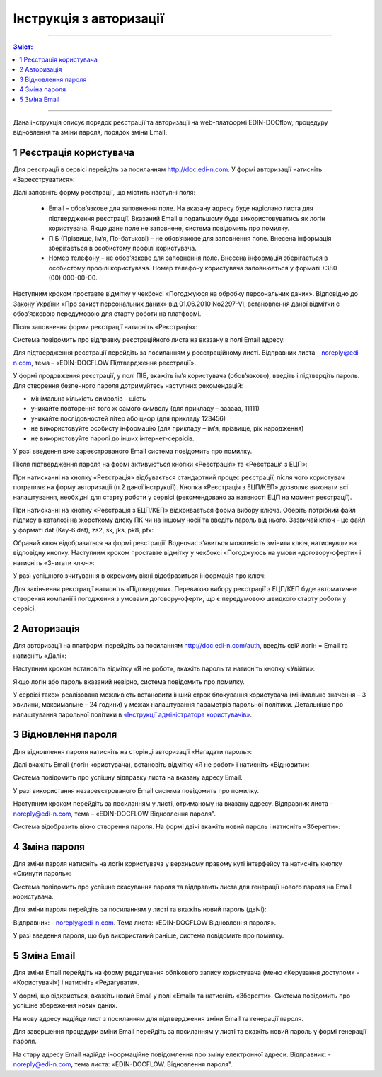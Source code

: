 Інструкція з авторизації
##############################################

---------

.. contents:: Зміст:
   :depth: 2

---------

Дана інструкція описує порядок реєстрації та авторизації на web-платформі EDIN-DOCflow, процедуру відновлення та зміни пароля, порядок зміни Email.  

1 Реєстрація користувача
-------------------------
Для реєстрації в сервісі перейдіть за посиланням http://doc.edi-n.com. У формі авторизації натисніть «Зареєструватися»:

.. image:: pics_instruktsia-avtorizatsia/instruktsia_avtorizatsia_1.png
   :align: center

Далі заповніть форму реєстрації, що містить наступні поля: 

 - Email – обов’язкове для заповнення поле. На вказану адресу буде надіслано листа для підтвердження реєстрації. Вказаний Email в подальшому буде використовуватись як логін користувача. Якщо дане поле не заповнене, система повідомить про помилку. 

 - ПІБ (Прізвище, Ім’я, По-батькові) – не обов’язкове для заповнення поле. Внесена інформація зберігається в особистому профілі користувача. 

 - Номер телефону – не обов’язкове для заповнення поле. Внесена інформація зберігається в особистому профілі користувача. Номер телефону користувача заповнюється у форматі +380 (00) 000-00-00.

Наступним кроком проставте відмітку у чекбоксі «Погоджуюся на обробку персональних даних». Відповідно до Закону України «Про захист персональних даних» від 01.06.2010 No2297-VI, встановлення даної відмітки є обов’язковою передумовою для старту роботи на платформі.  

Після заповнення форми реєстрації натисніть «Реєстрація»:

.. image:: pics_instruktsia-avtorizatsia/instruktsia_avtorizatsia_17.png
   :align: center

Система повідомить про відправку реєстраційного листа на вказану в полі Email адресу: 

.. image:: pics_instruktsia-avtorizatsia/instruktsia_avtorizatsia_3.png
   :align: center

Для підтвердження реєстрації перейдіть за посиланням у реєстраційному листі. Відправник листа -  noreply@edi-n.com,  тема – «EDIN-DOCFLOW Підтвердження реєстрації».  

.. image:: pics_instruktsia-avtorizatsia/instruktsia_avtorizatsia_4.png
   :align: center

У формі продовження реєстрації, у полі ПІБ, вкажіть ім’я користувача (обов’язково), введіть і підтвердіть пароль. Для створення безпечного пароля дотримуйтесь наступних рекомендацій:  

- мінімальна кількість символів – шість

- уникайте повторення того ж самого символу (для прикладу – аааааа, 11111)

- уникайте послідовностей літер або цифр (для прикладу 123456) 

- не використовуйте особисту інформацію (для прикладу – ім’я, прізвище, рік народження)

- не використовуйте паролі до інших інтернет-сервісів.

.. admonition:: Зверніть увагу!
   Email  використовується платформою як  унікальний  логін  користувача (один Email можна використати лише одноразово).

У разі введення  вже зареєстрованого Email система повідомить про помилку. 

Після підтвердження пароля на формі активуються кнопки «Реєстрація» та «Реєстрація з ЕЦП»:

.. image:: pics_instruktsia-avtorizatsia/instruktsia_avtorizatsia_18.png
   :align: center
   
При натисканні на кнопку «Реєстрація» відбувається стандартний процес реєстрації, після чого користувач потрапляє на форму авторизації (п.2 даної інструкції). Кнопка «Реєстрація з ЕЦП/КЕП» дозволяє виконати всі налаштування, необхідні для старту роботи у сервісі (рекомендовано за наявності ЕЦП на момент реєстрації).

При натисканні на кнопку «Реєстрація з ЕЦП/КЕП» відкривається форма вибору ключа. Оберіть потрібний файл підпису в каталозі на жорсткому диску ПК чи на іншому носії та введіть пароль від нього. Зазвичай ключ - це файл у форматі dat (Key-6.dat), zs2, sk, jks, pk8, pfx:

.. image:: pics_instruktsia-avtorizatsia/instruktsia_avtorizatsia_19.png
   :align: center
   
Обраний ключ відобразиться на формі реєстрації. Водночас з’явиться можливість змінити ключ, натиснувши на відповідну кнопку. Наступним кроком проставте відмітку у чекбоксі «Погоджуюсь на умови «договору-оферти» і натисніть «Зчитати ключ»:

.. image:: pics_instruktsia-avtorizatsia/instruktsia_avtorizatsia_20.png
   :align: center

У разі успішного зчитування в окремому вікні відобразиться інформація про ключ:

.. image:: pics_instruktsia-avtorizatsia/instruktsia_avtorizatsia_21.png
   :align: center
   
Для закінчення реєстрації натисніть «Підтвердити». Перевагою вибору реєстрації з ЕЦП/КЕП буде автоматичне створення компанії і погодження з умовами договору-оферти, що є передумовою швидкого старту роботи у сервісі.

2 Авторизація
--------------
Для авторизації на платформі перейдіть за посиланням http://doc.edi-n.com/auth,  введіть свій  логін = Email та натисніть «Далі»: 

.. image:: pics_instruktsia-avtorizatsia/instruktsia_avtorizatsia_5.png
   :align: center

Наступним кроком встановіть відмітку «Я не робот»,  вкажіть пароль та натисніть кнопку «Увійти»:

.. image:: pics_instruktsia-avtorizatsia/instruktsia_avtorizatsia_6.png
   :align: center

Якщо логін або пароль вказаний невірно, система повідомить про помилку.

.. admonition:: Зверніть увагу!
   Відповідно до політики безпеки максимальна кількість спроб авторизації – три. Якщо  логін або пароль тричі вказаний невірно, система заблокує користувача на 5 хвилин.
 
У сервісі також реалізована можливість встановити інший строк блокування користувача (мінімальне значення – 3 хвилини, максимальне – 24 години) у межах  налаштування параметрів парольної політики. Детальніше про налаштування парольної політики в `«Інструкції адміністратора користувачів»`_.

.. _«Інструкції адміністратора користувачів»: https://wiki.edi-n.com/ru/latest/services/EDIN_DOCflow/edin_docflow/instruktsia-administratora-polzovatelei.html

3 Відновлення пароля 
---------------------
Для відновлення пароля натисніть на сторінці авторизації «Нагадати пароль»:

.. image:: pics_instruktsia-avtorizatsia/instruktsia_avtorizatsia_7.png
   :align: center  
             
Далі вкажіть Email (логін користувача), встановіть відмітку «Я не робот» і натисніть «Відновити»:

.. image:: pics_instruktsia-avtorizatsia/instruktsia_avtorizatsia_8.png
   :align: center

Система повідомить про успішну відправку листа на вказану адресу Email.

.. admonition:: Зверніть увагу!
   Для відновлення пароля необхідно ввести Email (=логін), вказаний при реєстрації користувача.

У разі використання незареєстрованого Email система повідомить про помилку. 

Наступним кроком перейдіть за посиланням у листі, отриманому на вказану адресу.  
Відправник листа -  noreply@edi-n.com, тема – «EDIN-DOCFLOW  Відновлення пароля". 

.. image:: pics_instruktsia-avtorizatsia/instruktsia_avtorizatsia_9.png
   :align: center

Система відобразить вікно створення пароля. На формі двічі вкажіть новий пароль і натисніть «Зберегти»:

.. image:: pics_instruktsia-avtorizatsia/instruktsia_avtorizatsia_10.png
   :align: center

4 Зміна пароля 
---------------
Для зміни пароля натисніть на логін користувача у верхньому правому куті інтерфейсу та натисніть кнопку «Скинути пароль»:

.. image:: pics_instruktsia-avtorizatsia/instruktsia_avtorizatsia_11.png
   :align: center
 
Система повідомить про успішне скасування пароля  та  відправить  листа  для генерації нового пароля на Email користувача.

Для зміни пароля перейдіть за посиланням у листі та вкажіть новий пароль (двічі):

.. image:: pics_instruktsia-avtorizatsia/instruktsia_avtorizatsia_12.png
   :align: center

Відправник: -  noreply@edi-n.com. Тема листа:  «EDIN-DOCFLOW  Відновлення пароля».

.. admonition:: Зверніть увагу!
   В цілях безпеки система блокує введення раніше використаних паролів у відповідності до налаштувань складності пароля.

У разі введення пароля, що був використаний раніше, система повідомить про помилку. 

5 Зміна Email 
--------------
Для зміни Email перейдіть на форму редагування облікового запису користувача (меню «Керування доступом» - «Користувачі») і натисніть «Редагувати».

.. image:: pics_instruktsia-avtorizatsia/instruktsia_avtorizatsia_13.png
   :align: center

У формі, що відкриється, вкажіть новий Email у полі «Email» та натисніть «Зберегти». Система повідомить про успішне збереження нових даних. 

.. admonition:: Зверніть увагу!
   Після збереження змін доступ до сервісу під старим Email буде заблокований.
 
.. image:: pics_instruktsia-avtorizatsia/instruktsia_avtorizatsia_14.png
   :align: center

На нову адресу надійде лист з посиланням для підтвердження зміни Email та генерації пароля. 

.. image:: pics_instruktsia-avtorizatsia/instruktsia_avtorizatsia_15.png
   :align: center

Для завершення процедури зміни Email перейдіть за посиланням у листі та вкажіть новий пароль у формі генерації пароля.  

.. image:: pics_instruktsia-avtorizatsia/instruktsia_avtorizatsia_16.png
   :align: center

На стару адресу Email надійде інформаційне повідомлення про зміну електронної адреси. Відправник: - noreply@edi-n.com, тема листа: «EDIN-DOCFLOW. Відновлення пароля".
